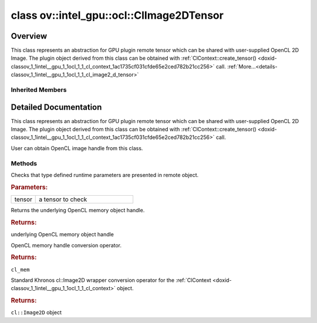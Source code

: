.. index:: pair: class; ov::intel_gpu::ocl::ClImage2DTensor
.. _doxid-classov_1_1intel__gpu_1_1ocl_1_1_cl_image2_d_tensor:

class ov::intel_gpu::ocl::ClImage2DTensor
=========================================



Overview
~~~~~~~~

This class represents an abstraction for GPU plugin remote tensor which can be shared with user-supplied OpenCL 2D Image. The plugin object derived from this class can be obtained with :ref:`ClContext::create_tensor() <doxid-classov_1_1intel__gpu_1_1ocl_1_1_cl_context_1ac1735cf031cfde65e2ced782b21cc256>` call. :ref:`More...<details-classov_1_1intel__gpu_1_1ocl_1_1_cl_image2_d_tensor>`


.. ref-code-block:: cpp
	:class: doxyrest-overview-code-block

	#include <ocl.hpp>
	
	class ClImage2DTensor: public :ref:`ov::RemoteTensor<doxid-classov_1_1_remote_tensor>`
	{
	public:
		// methods
	
		static void :ref:`type_check<doxid-classov_1_1intel__gpu_1_1ocl_1_1_cl_image2_d_tensor_1a7fd0b5937795885dd74e93542536041c>`(const :ref:`Tensor<doxid-classov_1_1_tensor>`& tensor);
		cl_mem :ref:`get<doxid-classov_1_1intel__gpu_1_1ocl_1_1_cl_image2_d_tensor_1a8ed30d7e79bdd57f8a99aefff6a677a8>`();
		:ref:`operator cl_mem<doxid-classov_1_1intel__gpu_1_1ocl_1_1_cl_image2_d_tensor_1af31cb6f2f13ce797c03283d32ad5851a>` ();
		:ref:`operator cl::Image2D<doxid-classov_1_1intel__gpu_1_1ocl_1_1_cl_image2_d_tensor_1a2dcf188200399c1eb57bce4c10eec251>` ();
	};

	// direct descendants

	class :ref:`D3DSurface2DTensor<doxid-classov_1_1intel__gpu_1_1ocl_1_1_d3_d_surface2_d_tensor>`;
	class :ref:`VASurfaceTensor<doxid-classov_1_1intel__gpu_1_1ocl_1_1_v_a_surface_tensor>`;

Inherited Members
-----------------

.. ref-code-block:: cpp
	:class: doxyrest-overview-inherited-code-block

	public:
		// methods
	
		:ref:`Tensor<doxid-classov_1_1_tensor>`& :ref:`operator =<doxid-classov_1_1_tensor_1a83b0b800c932eca2a5e9d42dfdae655c>` (const :ref:`Tensor<doxid-classov_1_1_tensor>`& other);
		:ref:`Tensor<doxid-classov_1_1_tensor>`& :ref:`operator =<doxid-classov_1_1_tensor_1a3cf1d342fa056b59fd5bc38964d54575>` (:ref:`Tensor<doxid-classov_1_1_tensor>`&& other);
		void :ref:`set_shape<doxid-classov_1_1_tensor_1a7a513a53ac7221d1a52006c34bce6c18>`(const :ref:`ov::Shape<doxid-classov_1_1_shape>`& shape);
		:ref:`element::Type<doxid-classov_1_1element_1_1_type>` :ref:`get_element_type<doxid-classov_1_1_tensor_1a7b00f757407bfee07d831647f15b1686>`() const;
		:ref:`Shape<doxid-classov_1_1_shape>` :ref:`get_shape<doxid-classov_1_1_tensor_1a706163e01fb555eb9ccdfb5204cf7834>`() const;
		size_t :ref:`get_size<doxid-classov_1_1_tensor_1a26dfed6a65b46d9a25562e811912f09d>`() const;
		size_t :ref:`get_byte_size<doxid-classov_1_1_tensor_1ae540fcafc1e9dc9181e86a1ec2682935>`() const;
		:ref:`Strides<doxid-classov_1_1_strides>` :ref:`get_strides<doxid-classov_1_1_tensor_1a610491239de68e700c7c3579479b6692>`() const;
		void \* :ref:`data<doxid-classov_1_1_tensor_1ac1b8835f54d67d92969d7979e666e2a8>`(const :ref:`element::Type<doxid-classov_1_1element_1_1_type>` type = {}) const;
	
		template <typename T, typename datatype = typename std::decay<T>::type>
		T \* :ref:`data<doxid-classov_1_1_tensor_1ae73e29ecaf40339a7b4f6b65cdde0736>`() const;
	
		bool :ref:`operator !<doxid-classov_1_1_tensor_1aa65688ce884468fdd9bd9cc24dda907a>` () const;
		:ref:`operator bool<doxid-classov_1_1_tensor_1a7ac03a96d3eeca3f057307bccb095df5>` () const;
	
		template <typename T>
		std::enable_if<std::is_base_of<:ref:`Tensor<doxid-classov_1_1_tensor>`, T>::value, bool>::type :ref:`is<doxid-classov_1_1_tensor_1a287c90f6c44793fd411e26490786c83d>`() const;
	
		template <typename T>
		const std::enable_if<std::is_base_of<:ref:`Tensor<doxid-classov_1_1_tensor>`, T>::value, T>::type :ref:`as<doxid-classov_1_1_tensor_1a345f8ade85da6fe30bcf8a3ae15a4bca>`() const;
	
		static void :ref:`type_check<doxid-classov_1_1_tensor_1a8beef8846cacaa542e3b51c061d50e42>`(const :ref:`Tensor<doxid-classov_1_1_tensor>`& tensor);
	
		static void :ref:`type_check<doxid-classov_1_1_remote_tensor_1a5fd48aa60181ecea3e19e5e1629a660d>`(
			const :ref:`Tensor<doxid-classov_1_1_tensor>`& tensor,
			const std::map<std::string, std::vector<std::string>>& type_info = {}
			);
	
		void \* :ref:`data<doxid-classov_1_1_remote_tensor_1a84a2a19a0db87daf881eb5525767dc8c>`(const :ref:`element::Type<doxid-classov_1_1element_1_1_type>`);
	
		template <typename T>
		T \* :ref:`data<doxid-classov_1_1_remote_tensor_1a8f2c25380dc70bf6d90bab6ecb2757e1>`();
	
		:ref:`ov::AnyMap<doxid-namespaceov_1a51d339c5ba0d88c4a1397c791430af88>` :ref:`get_params<doxid-classov_1_1_remote_tensor_1aecdf1dc2e396c38b58a45b6d0202a0b3>`() const;

.. _details-classov_1_1intel__gpu_1_1ocl_1_1_cl_image2_d_tensor:

Detailed Documentation
~~~~~~~~~~~~~~~~~~~~~~

This class represents an abstraction for GPU plugin remote tensor which can be shared with user-supplied OpenCL 2D Image. The plugin object derived from this class can be obtained with :ref:`ClContext::create_tensor() <doxid-classov_1_1intel__gpu_1_1ocl_1_1_cl_context_1ac1735cf031cfde65e2ced782b21cc256>` call.

User can obtain OpenCL image handle from this class.

Methods
-------

.. _doxid-classov_1_1intel__gpu_1_1ocl_1_1_cl_image2_d_tensor_1a7fd0b5937795885dd74e93542536041c:
.. index:: pair: function; type_check

.. ref-code-block:: cpp
	:class: doxyrest-title-code-block

	static void type_check(const :ref:`Tensor<doxid-classov_1_1_tensor>`& tensor)

Checks that type defined runtime parameters are presented in remote object.



.. rubric:: Parameters:

.. list-table::
	:widths: 20 80

	*
		- tensor

		- a tensor to check

.. _doxid-classov_1_1intel__gpu_1_1ocl_1_1_cl_image2_d_tensor_1a8ed30d7e79bdd57f8a99aefff6a677a8:
.. index:: pair: function; get

.. ref-code-block:: cpp
	:class: doxyrest-title-code-block

	cl_mem get()

Returns the underlying OpenCL memory object handle.



.. rubric:: Returns:

underlying OpenCL memory object handle

.. _doxid-classov_1_1intel__gpu_1_1ocl_1_1_cl_image2_d_tensor_1af31cb6f2f13ce797c03283d32ad5851a:
.. index:: pair: function; operator cl_mem

.. ref-code-block:: cpp
	:class: doxyrest-title-code-block

	operator cl_mem ()

OpenCL memory handle conversion operator.



.. rubric:: Returns:

``cl_mem``

.. _doxid-classov_1_1intel__gpu_1_1ocl_1_1_cl_image2_d_tensor_1a2dcf188200399c1eb57bce4c10eec251:
.. index:: pair: function; operator cl::Image2D

.. ref-code-block:: cpp
	:class: doxyrest-title-code-block

	operator cl::Image2D ()

Standard Khronos cl::Image2D wrapper conversion operator for the :ref:`ClContext <doxid-classov_1_1intel__gpu_1_1ocl_1_1_cl_context>` object.



.. rubric:: Returns:

``cl::Image2D`` object


